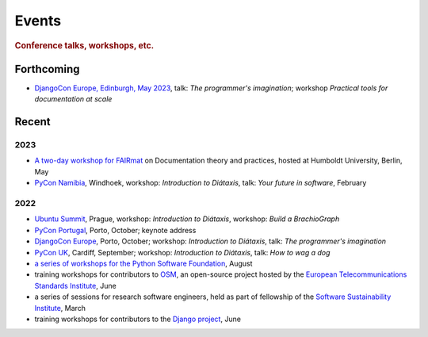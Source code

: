 Events
================================

..  rubric:: Conference talks, workshops, etc.

Forthcoming
-----------

* `DjangoCon Europe, Edinburgh, May 2023 <https://2023.djangocon.eu>`_, talk: *The programmer's imagination*; workshop *Practical tools for documentation at scale*

Recent
------

2023
~~~~

* `A two-day workshop for FAIRmat
  <https://www.fairmat-nfdi.eu/lisenews/fairmat_documentation_workshop/73>`_ on
  Documentation theory and practices, hosted at Humboldt University, Berlin, May
* `PyCon Namibia <https://na.pycon.org>`_, Windhoek, workshop: *Introduction to
  Diátaxis*, talk: *Your future in software*, February


2022
~~~~

* `Ubuntu Summit <https://events.canonical.com/event/2/>`_, Prague, workshop: *Introduction to
  Diátaxis*, workshop: *Build a BrachioGraph*
* `PyCon Portugal <https://2022.pycon.pt/>`_, Porto, October; keynote address
* `DjangoCon Europe <https://2022.djangocon.eu/home/>`_, Porto, October; workshop:
  *Introduction to Diátaxis*, talk: *The programmer's imagination*
* `PyCon UK <https://2022.djangocon.eu/home/>`_, Cardiff, September; workshop: *Introduction to
  Diátaxis*, talk: *How to wag a dog*
* `a series of workshops for the Python Software Foundation
  <https://discuss.python.org/t/announcing-the-diataxis-documentation-workshop/17075>`_, August
* training workshops for contributors to `OSM <https://osm.etsi.org>`_, an open-source
  project hosted by the `European Telecommunications Standards Institute
  <https://www.etsi.org>`_, June
* a series of sessions for research software engineers, held as part of fellowship of the
  `Software Sustainability Institute <https://software.ac.uk>`_, March
* training workshops for contributors to the `Django project <https://djangoproject.com>`_, June

